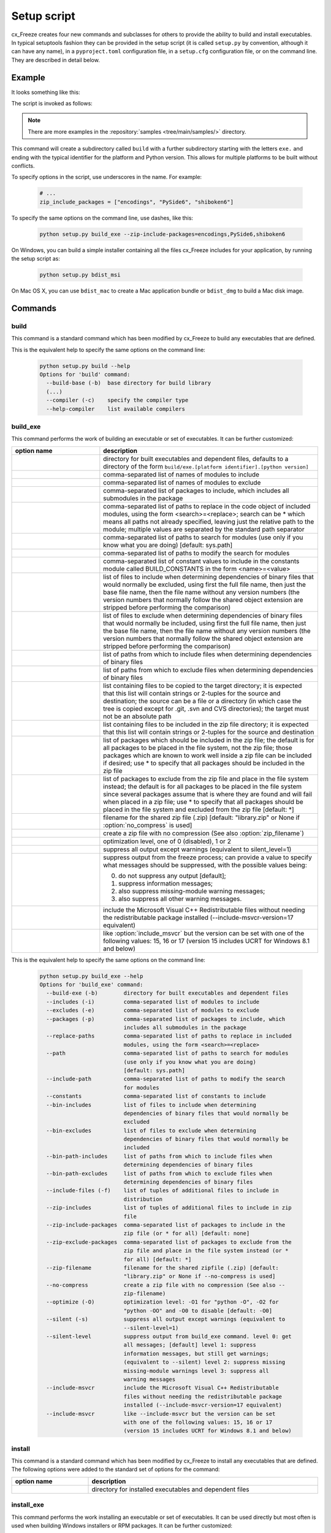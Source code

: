 Setup script
============

cx_Freeze creates four new commands and subclasses for others to provide the
ability to build and install executables. In typical setuptools fashion they
can be provided in the setup script (it is called ``setup.py`` by convention,
although it can have any name), in a ``pyproject.toml`` configuration file,
in a ``setup.cfg`` configuration file, or on the command line.
They are described in detail below.

Example
-------

It looks something like this:

.. tabs::

   .. group-tab:: pyproject.toml

      .. code-block:: toml

        [project]
        name = "guifoo"
        version = "0.1"
        description = "My GUI application!"

        [tool.cxfreeze]
        executables = [
            {script = "guifoo.py", base = "gui"}
        ]

        [tool.cxfreeze.build_exe]
        excludes = ["tkinter", "unittest"]
        zip_include_packages = ["encodings", "PySide6", "shiboken6"]

   .. group-tab:: setup.py

      .. code-block:: python

        from cx_Freeze import setup

        # Dependencies are automatically detected, but they might need fine-tuning.
        build_exe_options = {
            "excludes": ["tkinter", "unittest"],
            "zip_include_packages": ["encodings", "PySide6", "shiboken6"],
        }

        setup(
            name="guifoo",
            version="0.1",
            description="My GUI application!",
            options={"build_exe": build_exe_options},
            executables=[{"script": "guifoo.py", "base": "gui"}],
        )

   .. group-tab:: setup.cfg

      Is required to pass one executable at the command line or a minimal
      ``setup.py`` for more than one executable.

      ``setup.cfg``

      .. code-block:: ini

        [metadata]
        name = guifoo
        version = 0.1
        description = My GUI application!

        [build_exe]
        excludes = tkinter,unittest
        zip_include_packages = encodings,PySide6,shiboken6

   .. group-tab:: command line

      A basic ``setup.py`` is required and the command line options overwrite
      them.

      .. code-block:: python

        from cx_Freeze import setup

        build_exe_options = {
            "zip_include_packages": ["encodings", "PySide6", "shiboken6"],
        }

        setup(
            name="guifoo",
            version="0.1",
            description="My GUI application!",
            options={"build_exe": build_exe_options},
            executables=[{"script": "guifoo.py", "base": "gui"}],
        )

The script is invoked as follows:

.. tabs::

   .. group-tab:: pyproject.toml

      .. code-block:: console

        cxfreeze build

   .. group-tab:: setup.py

      .. code-block:: console

        python setup.py build

   .. group-tab:: setup.cfg

      .. code-block:: console

        cxfreeze --script=guifoo.py --base=gui

   .. group-tab:: command line

      .. code-block:: console

        python setup.py build_exe --excludes=tkinter,unittest

.. seealso::

   :doc:`setup() keywords <keywords>`.

   :packaging:`Declaring project metadata <specifications/declaring-project-metadata/>`

   :ref:`cx_freeze_executable`

.. note:: There are more examples in the :repository:`samples
   <tree/main/samples/>` directory.

This command will create a subdirectory called ``build`` with a further
subdirectory starting with the letters ``exe.`` and ending with the typical
identifier for the platform and Python version. This allows for multiple
platforms to be built without conflicts.

To specify options in the script, use underscores in the name. For example:

  .. code-block:: python

    # ...
    zip_include_packages = ["encodings", "PySide6", "shiboken6"]

To specify the same options on the command line, use dashes, like this:

  .. code-block:: console

    python setup.py build_exe --zip-include-packages=encodings,PySide6,shiboken6

On Windows, you can build a simple installer containing all the files cx_Freeze
includes for your application, by running the setup script as:

  .. code-block:: console

    python setup.py bdist_msi

On Mac OS X, you can use ``bdist_mac`` to create a Mac application bundle or
``bdist_dmg`` to build a Mac disk image.


Commands
--------

.. _cx_freeze_build:

build
`````

This command is a standard command which has been modified by cx_Freeze to
build any executables that are defined.

.. deprecated:: 6.14
    ``build_exe`` option. Removed in version 7.0.

This is the equivalent help to specify the same options on the command line:

  .. code-block:: console

    python setup.py build --help
    Options for 'build' command:
      --build-base (-b)  base directory for build library
      (...)
      --compiler (-c)    specify the compiler type
      --help-compiler    list available compilers


.. _cx_freeze_build_exe:

build_exe
`````````

This command performs the work of building an executable or set of executables.
It can be further customized:

.. list-table::
   :header-rows: 1
   :widths: 230 570
   :width: 100%

   * - option name
     - description
   * - .. option:: build_exe
     - directory for built executables and dependent files, defaults to a
       directory of the form ``build/exe.[platform identifier].[python version]``
   * - .. option:: includes
     - comma-separated list of names of modules to include
   * - .. option:: excludes
     - comma-separated list of names of modules to exclude
   * - .. option:: packages
     - comma-separated list of packages to include, which includes all
       submodules in the package
   * - .. option:: replace_paths
     - comma-separated list of paths to replace in the code object of
       included modules, using the form <search>=<replace>; search can be *
       which means all paths not already specified, leaving just the
       relative path to the module; multiple values are separated by the
       standard path separator
   * - .. option:: path
     - comma-separated list of paths to search for modules
       (use only if you know what you are doing)
       [default: sys.path]
   * - .. option:: include_path
     - comma-separated list of paths to modify the search for modules
   * - .. option:: constants
     - comma-separated list of constant values to include in the constants
       module called BUILD_CONSTANTS in the form <name>=<value>
   * - .. option:: bin_includes
     - list of files to include when determining dependencies of binary files
       that would normally be excluded, using first the full file name, then
       just the base file name, then the file name without any version numbers
       (the version numbers that normally follow the shared object extension
       are stripped before performing the comparison)
   * - .. option:: bin_excludes
     - list of files to exclude when determining dependencies of binary files
       that would normally be included, using first the full file name, then
       just the base file name, then the file name without any version numbers
       (the version numbers that normally follow the shared object extension
       are stripped before performing the comparison)
   * - .. option:: bin_path_includes
     - list of paths from which to include files when determining dependencies
       of binary files
   * - .. option:: bin_path_excludes
     - list of paths from which to exclude files when determining dependencies
       of binary files
   * - .. option:: include_files
     - list containing files to be copied to the target directory; it is
       expected that this list will contain strings or 2-tuples for the source
       and destination; the source can be a file or a directory (in which case
       the tree is copied except for .git, .svn and CVS directories);
       the target must not be an absolute path
   * - .. option:: zip_includes
     - list containing files to be included in the zip file directory; it is
       expected that this list will contain strings or 2-tuples for the source
       and destination
   * - .. option:: zip_include_packages
     - list of packages which should be included in the zip file; the default
       is for all packages to be placed in the file system, not the zip file;
       those packages which are known to work well inside a zip file can be
       included if desired; use * to specify that all packages should be
       included in the zip file
   * - .. option:: zip_exclude_packages
     - list of packages to exclude from the zip file and place in the file
       system instead; the default is for all packages to be placed in the
       file system since several packages assume that is where they
       are found and will fail when placed in a zip file; use * to specify that
       all packages should be placed in the file system and excluded from the
       zip file [default: \*]
   * - .. option:: zip_filename
     - filename for the shared zip file (.zip)
       [default: "library.zip" or None if :option:`no_compress` is used]
   * - .. option:: no_compress
     - create a zip file with no compression (See also :option:`zip_filename`)
   * - .. option:: optimize
     - optimization level, one of 0 (disabled), 1 or 2
   * - .. option:: silent
     - suppress all output except warnings (equivalent to silent_level=1)
   * - .. option:: silent_level
     - suppress output from the freeze process; can provide a value to specify
       what messages should be suppressed, with the possible values being:

       0. do not suppress any output [default];
       1. suppress information messages;
       2. also suppress missing-module warning messages;
       3. also suppress all other warning messages.
   * - .. option:: include_msvcr
     - include the Microsoft Visual C++ Redistributable
       files without needing the redistributable package
       installed (--include-msvcr-version=17 equivalent)
   * - .. option:: include_msvcr_version
     - like :option:`include_msvcr` but the version can be set
       with one of the following values: 15, 16 or 17
       (version 15 includes UCRT for Windows 8.1 and below)

.. versionadded:: 6.7
    :option:`silent_level` option.

.. versionadded:: 7.1
    :option:`zip_filename` option used in conjunction with :option:`no_compress`.

.. versionadded:: 8.0
    :option:`include_msvcr_version` option.

This is the equivalent help to specify the same options on the command line:

  .. code-block:: console

    python setup.py build_exe --help
    Options for 'build_exe' command:
      --build-exe (-b)        directory for built executables and dependent files
      --includes (-i)         comma-separated list of modules to include
      --excludes (-e)         comma-separated list of modules to exclude
      --packages (-p)         comma-separated list of packages to include, which
                              includes all submodules in the package
      --replace-paths         comma-separated list of paths to replace in included
                              modules, using the form <search>=<replace>
      --path                  comma-separated list of paths to search for modules
                              (use only if you know what you are doing)
                              [default: sys.path]
      --include-path          comma-separated list of paths to modify the search
                              for modules
      --constants             comma-separated list of constants to include
      --bin-includes          list of files to include when determining
                              dependencies of binary files that would normally be
                              excluded
      --bin-excludes          list of files to exclude when determining
                              dependencies of binary files that would normally be
                              included
      --bin-path-includes     list of paths from which to include files when
                              determining dependencies of binary files
      --bin-path-excludes     list of paths from which to exclude files when
                              determining dependencies of binary files
      --include-files (-f)    list of tuples of additional files to include in
                              distribution
      --zip-includes          list of tuples of additional files to include in zip
                              file
      --zip-include-packages  comma-separated list of packages to include in the
                              zip file (or * for all) [default: none]
      --zip-exclude-packages  comma-separated list of packages to exclude from the
                              zip file and place in the file system instead (or *
                              for all) [default: *]
      --zip-filename          filename for the shared zipfile (.zip) [default:
                              "library.zip" or None if --no-compress is used]
      --no-compress           create a zip file with no compression (See also --
                              zip-filename)
      --optimize (-O)         optimization level: -O1 for "python -O", -O2 for
                              "python -OO" and -O0 to disable [default: -O0]
      --silent (-s)           suppress all output except warnings (equivalent to
                              --silent-level=1)
      --silent-level          suppress output from build_exe command. level 0: get
                              all messages; [default] level 1: suppress
                              information messages, but still get warnings;
                              (equivalent to --silent) level 2: suppress missing
                              missing-module warnings level 3: suppress all
                              warning messages
      --include-msvcr         include the Microsoft Visual C++ Redistributable
                              files without needing the redistributable package
                              installed (--include-msvcr-version=17 equivalent)
      --include-msvcr         like --include-msvcr but the version can be set
                              with one of the following values: 15, 16 or 17
                              (version 15 includes UCRT for Windows 8.1 and below)


install
```````

This command is a standard command which has been modified by cx_Freeze to
install any executables that are defined. The following options were added to
the standard set of options for the command:

.. list-table::
   :header-rows: 1
   :widths: 200 600
   :width: 100%

   * - option name
     - description
   * - .. option:: install_exe
     - directory for installed executables and dependent files


install_exe
```````````

This command performs the work installing an executable or set of executables.
It can be used directly but most often is used when building Windows installers
or RPM packages. It can be further customized:

.. list-table::
   :header-rows: 1
   :widths: 200 600
   :width: 100%

   * - option name
     - description
   * - .. option:: install_dir
     - directory to install executables to; this defaults to a subdirectory
       called <name>-<version> in the "Program Files" directory on Windows and
       <prefix>/lib on other platforms; on platforms other than Windows
       symbolic links are also created in <prefix>/bin for each executable.
   * - .. option:: build_dir
     - build directory (where to install from); this defaults to the build_dir
       from the build command
   * - .. option:: force
     - force installation, overwriting existing files
   * - .. option:: skip_build
     - skip the build steps

This is the equivalent help to specify the same options on the command line:

  .. code-block:: console

    python setup.py install_exe --help
    Options for 'install_exe' command:
      --install-dir (-d)  directory to install executables to
      --build-dir (-b)    build directory (where to install from)
      --force (-f)        force installation (overwrite existing files)
      --skip-build        skip the build steps



.. _cx_freeze_executable:

cx_Freeze.Executable
--------------------

The options for the `build_exe` command are the defaults for any executables
that are created. The options for the `Executable` class allow specification of
the values specific to a particular executable. The arguments to the
constructor are as follows:

.. list-table::
   :header-rows: 1
   :widths: 250 550
   :width: 100%

   * - argument name
     - description
   * - .. option:: script
     - the name of the file containing the script which is to be frozen
   * - .. option:: init_script
     - the name of the initialization script that will be executed before the
       actual script is executed; this script is used to set up the environment
       for the executable; if a name is given without an absolute path the
       names of files in the initscripts subdirectory of the cx_Freeze package
       is searched
   * - .. option:: base
     - the name of the base executable; the pre-defined values are:
       "console", "gui" and "service"; a user-defined base is accepted
       if it is given with an absolute path name [default: "console"]
   * - .. option:: target_name
     - the name of the target executable; the default value is the
       name of the script; it is recommended NOT to use an extension
       (automatically added on Windows); target-name with version is
       supported; if specified a path, raise an error
   * - .. option:: icon
     - name of icon which should be included in the executable itself
       on Windows (ignored by Python app from Microsoft Store) or placed
       in the target directory for other platforms; it is recommended
       NOT to use an extension (automatically added ".ico" on Windows,
       ".icns" on macOS and ".png" or ".svg" on Linux and others)
   * - .. option:: manifest
     - name of manifest which should be included in the executable itself
       (Windows only - ignored by Python app from Microsoft Store)
   * - .. option:: uac_admin
     - creates a manifest for an application that will request elevation
       (Windows only - ignored by Python app from Microsoft Store)
   * - .. option:: uac_uiaccess
     - changes the application manifest to bypass user interface control
       (Windows only - ignored by Python app from Microsoft Store)
   * - .. option:: shortcut_name
     - the name to give a shortcut for the executable when included in an MSI
       package (Windows only)
   * - .. option:: shortcut_dir
     - the directory in which to place the shortcut when being installed by an
       MSI package; see the MSI Shortcut table documentation for more
       information on what values can be placed here (Windows only).
   * - .. option:: copyright
     - the copyright value to include in the version resource associated with
       executable (Windows only)
   * - .. option:: trademarks
     - the trademarks value to include in the version resource associated with
       the executable (Windows only)

.. versionadded:: 6.10
    ``manifest`` and ``uac_admin`` options.

.. versionadded:: 7.0
    ``uac_uiaccess`` option.

.. versionchanged:: 6.5
    Arguments are all snake_case (camelCase removed in 6.15).

.. seealso::

   `Windows Manifest
   <https://learn.microsoft.com/en-us/previous-versions/bb756929(v=msdn.10)#application-manifest-schema>`_

   `Important note for uiaccess
   <https://learn.microsoft.com/en-us/previous-versions/bb756929(v=msdn.10)#uiaccess-values>`_

.. note::

   #. ``setup`` accepts a list of `Executable`
   #. target_name has been extended to support version, like
      `target_name="Hello-0.1"` or `target_name="Hello.0.1.exe"`
   #. the name of the target executable can be modified after the build only if
      one Executable is built.
